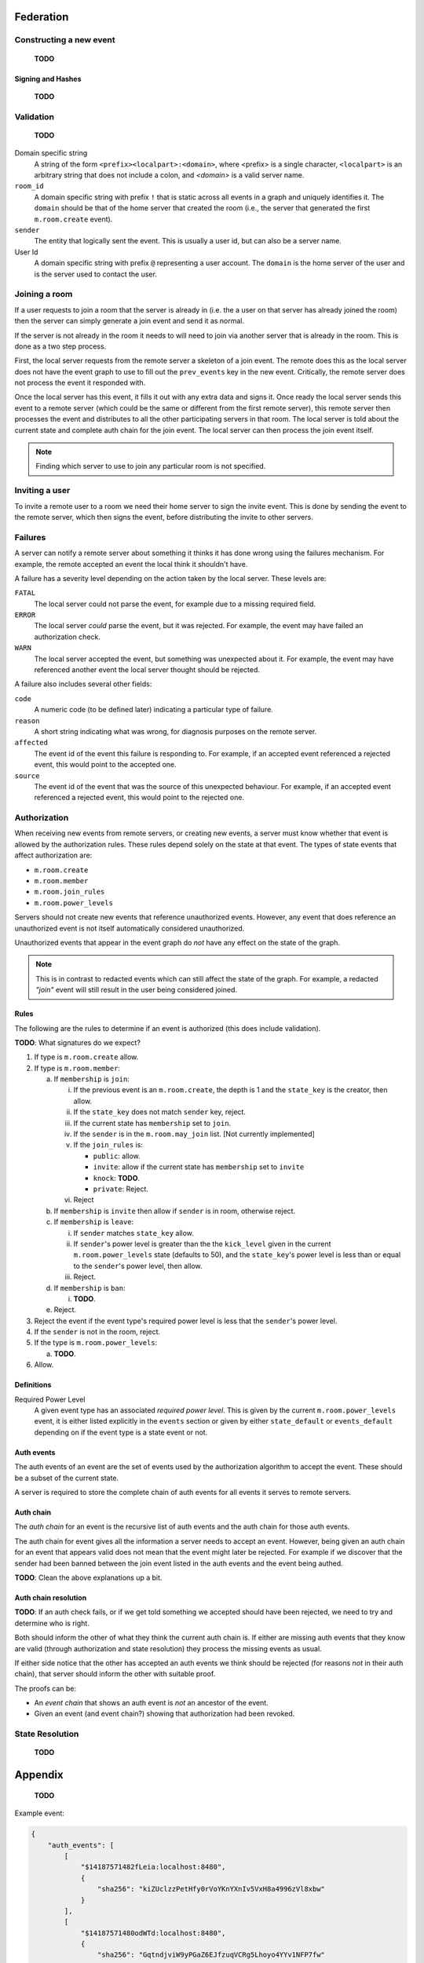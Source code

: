 Federation
==========

Constructing a new event
------------------------

    **TODO**


Signing and Hashes
~~~~~~~~~~~~~~~~~~

    **TODO**

Validation
----------

    **TODO**

Domain specific string
    A string of the form ``<prefix><localpart>:<domain>``, where <prefix> is a
    single character, ``<localpart>`` is an arbitrary string that does not
    include a colon, and `<domain>` is a valid server name.

``room_id``
    A domain specific string with prefix ``!`` that is static across all events
    in a graph and uniquely identifies it. The ``domain`` should be that of the
    home server that created the room (i.e., the server that generated the
    first ``m.room.create`` event).

``sender``
    The entity that logically sent the event. This is usually a user id, but
    can also be a server name.

User Id
    A domain specific string with prefix ``@`` representing a user account. The
    ``domain`` is the home server of the user and is the server used to contact
    the user.

Joining a room
--------------

If a user requests to join a room that the server is already in (i.e. the a
user on that server has already joined the room) then the server can simply
generate a join event and send it as normal.

If the server is not already in the room it needs to will need to join via
another server that is already in the room. This is done as a two step process.

First, the local server requests from the remote server a skeleton of a join
event. The remote does this as the local server does not have the event graph
to use to fill out the ``prev_events`` key in the new event. Critically, the
remote server does not process the event it responded with.

Once the local server has this event, it fills it out with any extra data and
signs it. Once ready the local server sends this event to a remote server
(which could be the same or different from the first remote server), this
remote server then processes the event and distributes to all the other
participating servers in that room. The local server is told about the
current state and complete auth chain for the join event. The local server
can then process the join event itself.


.. Note::
   Finding which server to use to join any particular room is not specified.


Inviting a user
---------------

To invite a remote user to a room we need their home server to sign the invite
event. This is done by sending the event to the remote server, which then signs
the event, before distributing the invite to other servers.

Failures
--------

A server can notify a remote server about something it thinks it has done
wrong using the failures mechanism. For example, the remote accepted an event
the local think it shouldn't have.

A failure has a severity level depending on the action taken by the local
server. These levels are:

``FATAL``
    The local server could not parse the event, for example due to a missing
    required field.

``ERROR``
    The local server *could* parse the event, but it was rejected. For example,
    the event may have failed an authorization check.

``WARN``
    The local server accepted the event, but something was unexpected about it.
    For example, the event may have referenced another event the local server
    thought should be rejected.

A failure also includes several other fields:

``code``
    A numeric code (to be defined later) indicating a particular type of
    failure.

``reason``
    A short string indicating what was wrong, for diagnosis purposes on the
    remote server.

``affected``
    The event id of the event this failure is responding to. For example, if
    an accepted event referenced a rejected event, this would point to the
    accepted one.

``source``
    The event id of the event that was the source of this unexpected behaviour.
    For example, if an accepted event referenced a rejected event, this would
    point to the rejected one.


Authorization
-------------

When receiving new events from remote servers, or creating new events, a server 
must know whether that event is allowed by the authorization rules. These rules
depend solely on the state at that event. The types of state events that affect
authorization are:

- ``m.room.create``
- ``m.room.member``
- ``m.room.join_rules``
- ``m.room.power_levels``

Servers should not create new events that reference unauthorized events. 
However, any event that does reference an unauthorized event is not itself
automatically considered unauthorized. 

Unauthorized events that appear in the event graph do *not* have any effect on 
the state of the graph. 

.. Note:: This is in contrast to redacted events which can still affect the 
          state of the graph. For example, a redacted *"join"* event will still
          result in the user being considered joined.
          

Rules
~~~~~

The following are the rules to determine if an event is authorized (this does
include validation).

**TODO**: What signatures do we expect?

1. If type is ``m.room.create`` allow.
#. If type is ``m.room.member``:
  
   a. If ``membership`` is ``join``:
    
      i. If the previous event is an ``m.room.create``, the depth is 1 and 
         the ``state_key`` is the creator, then allow.
      #. If the ``state_key`` does not match ``sender`` key, reject.
      #. If the current state has ``membership`` set to ``join``.
      #. If the ``sender`` is in the ``m.room.may_join`` list. [Not currently 
         implemented]
      #. If the ``join_rules`` is:
      
         - ``public``:  allow.
         - ``invite``: allow if the current state has ``membership`` set to 
           ``invite``
         - ``knock``: **TODO**.
         - ``private``: Reject.
         
      #. Reject

   #. If ``membership`` is ``invite`` then allow if ``sender`` is in room, 
      otherwise reject.
   #. If ``membership`` is ``leave``:
   
      i. If ``sender`` matches ``state_key`` allow.
      #. If ``sender``'s power level is greater than the the ``kick_level``
         given in the current ``m.room.power_levels`` state (defaults to 50),
         and the ``state_key``'s power level is less than or equal to the
         ``sender``'s power level, then allow.
      #. Reject.
      
   #. If ``membership`` is ``ban``:
   
      i. **TODO**.
   
   #. Reject.

#. Reject the event if the event type's required power level is less that the
   ``sender``'s power level.
#. If the ``sender`` is not in the room, reject.
#. If the type is ``m.room.power_levels``:

   a. **TODO**.

#. Allow.


Definitions
~~~~~~~~~~~

Required Power Level
  A given event type has an associated *required power level*. This is given
  by the current ``m.room.power_levels`` event, it is either listed explicitly
  in the ``events`` section or given by either ``state_default`` or 
  ``events_default`` depending on if the event type is a state event or not.


Auth events
~~~~~~~~~~~

The auth events of an event are the set of events used by the authorization 
algorithm to accept the event. These should be a subset of the current state.

A server is required to store the complete chain of auth events for all events
it serves to remote servers.

.. todo
    We probably should probably give a lower band of how long auth events
    should be kept around for.

Auth chain
~~~~~~~~~~

The *auth chain* for an event is the recursive list of auth events and the auth
chain for those auth events.

The auth chain for event gives all the information a server needs to accept an
event. However, being given an auth chain for an event that appears valid does
not mean that the event might later be rejected. For example if we discover
that the sender had been banned between the join event listed in the auth
events and the event being authed.

**TODO**: Clean the above explanations up a bit.


Auth chain resolution
~~~~~~~~~~~~~~~~~~~~~

**TODO**: If an auth check fails, or if we get told something we accepted
should have been rejected, we need to try and determine who is right.

Both should inform the other of what they think the current auth chain is. If
either are missing auth events that they know are valid (through authorization
and state resolution) they process the missing events as usual.

If either side notice that the other has accepted an auth events we think
should be rejected (for reasons *not* in their auth chain), that server should
inform the other with suitable proof.

The proofs can be:

- An *event chain* that shows an auth event is *not* an ancestor of the event.
- Given an event (and event chain?) showing that authorization had been revoked.



State Resolution
----------------

    **TODO**


Appendix
========

    **TODO**

Example event:

.. code::

    {
        "auth_events": [
            [
                "$14187571482fLeia:localhost:8480",
                {
                    "sha256": "kiZUclzzPetHfy0rVoYKnYXnIv5VxH8a4996zVl8xbw"
                }
            ],
            [
                "$14187571480odWTd:localhost:8480",
                {
                    "sha256": "GqtndjviW9yPGaZ6EJfzuqVCRg5Lhoyo4YYv1NFP7fw"
                }
            ],
            [
                "$14205549830rrMar:localhost:8480",
                {
                    "sha256": "gZmL23QdWjNOmghEZU6YjqgHHrf2fxarKO2z5ZTbkig"
                }
            ]
        ],
        "content": {
            "body": "Test!",
            "msgtype": "m.text"
        },
        "depth": 250,
        "event_id": "$14207181140uTFlx:localhost:8480",
        "hashes": {
            "sha256": "k1nuafFdFvZXzhb5NeTE0Q2Jkqu3E8zkh3uH3mqwIxc"
        },
        "origin": "localhost:8480",
        "origin_server_ts": 1420718114694,
        "prev_events": [
            [
                "$142071809077XNNkP:localhost:8480",
                {
                    "sha256": "xOnU1b+4LOVz5qih0dkNFrdMgUcf35fKx9sdl/gqhjY"
                }
            ]
        ],
        "room_id": "!dwZDafgDEFTtpPKpLy:localhost:8480",
        "sender": "@bob:localhost:8480",
        "signatures": {
            "localhost:8480": {
                "ed25519:auto": "Nzd3D+emFBJJ4LCTzQEZaKO0Sa3sSTR1fGpu8OWXYn+7XUqke9Q1jYUewrEfxb3lPxlYWm/GztVUJizLz1K5Aw"
            }
        },
        "type": "m.room.message",
        "unsigned": {
            "age": 500
        }
    }

